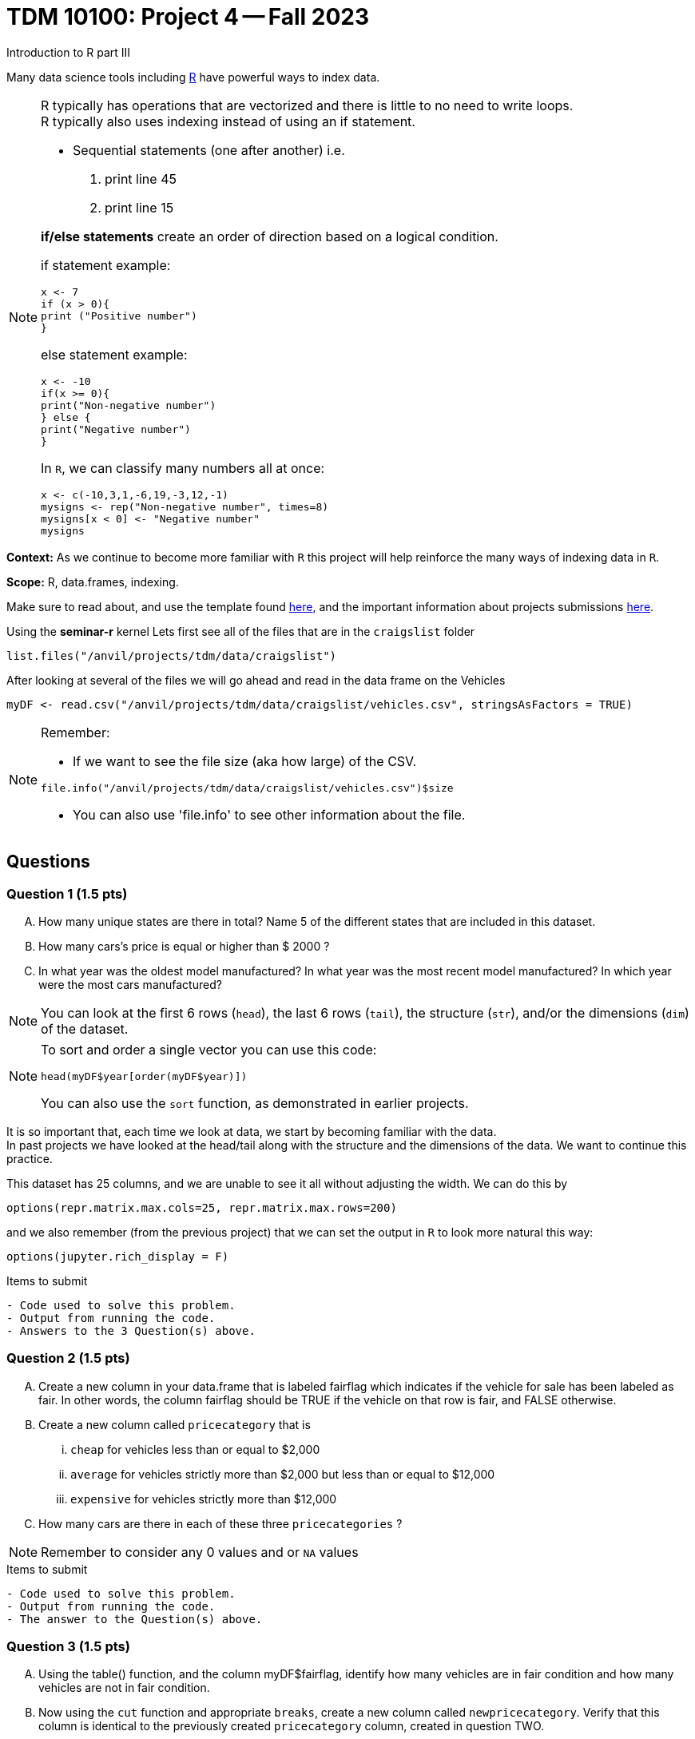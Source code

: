 = TDM 10100: Project 4 -- Fall 2023
Introduction to R part III


Many data science tools including xref:programming-languges:R:introduction[R] have powerful ways to index data.

[NOTE]
====
R typically has operations that are vectorized and there is little to no need to write loops. + 
R typically also uses indexing instead of using an if statement.

* Sequential statements (one after another) i.e. + 
1. print line 45 + 
2. print line 15 +

**if/else statements**
 create an order of direction based on a logical condition. +

if statement example:
[source,r]
----
x <- 7
if (x > 0){
print ("Positive number")
}
----
else statement example:
[source,r]
----
x <- -10
if(x >= 0){
print("Non-negative number")
} else {
print("Negative number")
}
----
In `R`, we can classify many numbers all at once:
[source,r]
----
x <- c(-10,3,1,-6,19,-3,12,-1)
mysigns <- rep("Non-negative number", times=8)
mysigns[x < 0] <- "Negative number"
mysigns
----

====
**Context:** As we continue to become more familiar with `R` this project will help reinforce the many ways of indexing data in `R`. 

**Scope:** R, data.frames, indexing. 

Make sure to read about, and use the template found xref:templates.adoc[here], and the important information about projects submissions xref:submissions.adoc[here].


Using the *seminar-r* kernel 
Lets first see all of the files that are in the `craigslist` folder 
[source,r]
----
list.files("/anvil/projects/tdm/data/craigslist")
----

After looking at several of the files we will go ahead and read in the data frame on the Vehicles
[source,r]
----
myDF <- read.csv("/anvil/projects/tdm/data/craigslist/vehicles.csv", stringsAsFactors = TRUE)
----

[NOTE]

====
Remember: +

* If we want to see the file size (aka how large) of the CSV. 
[source,r]
----
file.info("/anvil/projects/tdm/data/craigslist/vehicles.csv")$size
----

* You can also use 'file.info' to see other information about the file. 
====

== Questions

=== Question 1 (1.5 pts)
[upperalpha]
.. How many unique states are there in total? Name 5 of the different states that are included in this dataset.
.. How many cars's price is equal or higher than $ 2000 ?
.. In what year was the oldest model manufactured? In what year was the most recent model manufactured? In which year were the most cars manufactured?

[NOTE]
====
You can look at the first 6 rows (`head`), the last 6 rows (`tail`), the structure (`str`), and/or the dimensions (`dim`) of the dataset. 
====

[NOTE]
====
To sort and order a single vector you can use this code:
[source,r]
----
head(myDF$year[order(myDF$year)])
----
You can also use the `sort` function, as demonstrated in earlier projects.
====

It is so important that, each time we look at data, we start by becoming familiar with the data. +
In past projects we have looked at the head/tail along with the structure and the dimensions of the data. We want to continue this practice.

This dataset has 25 columns, and we are unable to see it all without adjusting the width.  We can do this by
[source,r]
----
options(repr.matrix.max.cols=25, repr.matrix.max.rows=200)
----
and we also remember (from the previous project) that we can set the output in `R` to look more natural this way:
[source,r]
----
options(jupyter.rich_display = F)
----

.Items to submit
----
- Code used to solve this problem.
- Output from running the code.
- Answers to the 3 Question(s) above.
----


=== Question 2 (1.5 pts)
[upperalpha]
.. Create a new column in your data.frame that is labeled fairflag which indicates if the vehicle for sale has been labeled as fair. In other words, the column fairflag should be TRUE if the vehicle on that row is fair, and FALSE otherwise.
.. Create a new column called `pricecategory` that is
... `cheap` for vehicles less than or equal to $2,000
... `average` for vehicles strictly more than $2,000 but less than or equal to $12,000
... `expensive` for vehicles strictly more than $12,000
.. How many cars are there in each of these three `pricecategories` ?

[NOTE]
====
Remember to consider any 0 values and or `NA` values 

====

.Items to submit
----
- Code used to solve this problem.
- Output from running the code.
- The answer to the Question(s) above.
----

=== Question 3 (1.5 pts)
[upperalpha]
.. Using the table() function, and the column myDF$fairflag, identify how many vehicles are in fair condition and how many vehicles are not in fair condition.
.. Now using the `cut` function and appropriate `breaks`, create a new column called `newpricecategory`.  Verify that this column is identical to the previously created `pricecategory` column, created in question TWO.
.. Make another column called `odometerage`, which has values `new` or `middle age` or `old`, according to whether the odometer is (respectively): less than or equal to 50000; strictly greater than 50000 and less than or equal to 100000; or strictly greater than 100000.  How many cars are in each of these categories?

_**vectorization**_

Most of R's functions are vectorized, which means that the function will be applied to all elements of a vector, without needing to loop through the elements one at a time. The most common way to access individual elements is by using the `[]` symbol for indexing. 

[NOTE]
====
[source,r]
----
cut(myvector, breaks = c(10,50,200) , labels = c(a,b,c))
----
====


.Items to submit
----
- Code used to solve this problem.
- Output from running the code.
- The answer to the Question(s) above.
----

=== Question 4 (1.5 pts)
[arabic]
.. Extract all of the data for texas into a data.frame called myTx
.. Identify the most popular state from myDF, and extract all of the data from that state into a data.frame called popularState.
.. Create a third data.frame with the data from a state of your choice
**Preparing for Mapping**

.Items to submit
----
- Code used to solve this problem.
- Output from running the code.
- The answer to the Question(s) above.
----


=== Question 5 (2 pts)
[upperalpha]
.. Using the R package `leaflet`, make 3 maps of the USA, namely, one map for the data in each of the `data.frames` from question FOUR.

**Mapping**


.Items to submit
----
- Code used to solve this problem.
- Output from running the code.
- The answers to the 3 Question(s) above.
----


=== Submitting your Work
Well done, you've finished Project 4! Make sure that all of the below files are included in your submission, and feel free to come to seminar, post on Piazza, or visit some office hours if you have any further questions.

.Items to submit
====
- `firstname-lastname-project04.ipynb`.
- `firstname-lastname-project04.R`.
====

[WARNING]
====
You _must_ double check your `.ipynb` after submitting it in gradescope. A _very_ common mistake is to assume that your `.ipynb` file has been rendered properly and contains your code, markdown, and code output, when in fact it does not. **Please** take the time to double check your work. See https://the-examples-book.com/projects/current-projects/submissions[here] for instructions on how to double check this.

You **will not** receive full credit if your `.ipynb` file does not contain all of the information you expect it to, or it does not render properly in gradescope. Please ask a TA if you need help with this.
====

[WARNING]
====
_Please_ make sure to double check that your submission is complete, and contains all of your code and output before submitting. If you are on a spotty internet connection, it is recommended to download your submission after submitting it to make sure what you _think_ you submitted, was what you _actually_ submitted.
                                                                                                                             
In addition, please review our xref:submissions.adoc[submission guidelines] before submitting your project.
====
